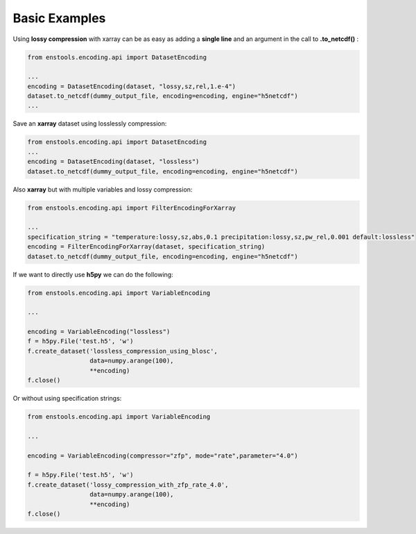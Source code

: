 Basic Examples
==============

Using **lossy compression** with xarray can be as easy as adding a **single line** and an argument in the call to **.to_netcdf()** :

.. code::

    from enstools.encoding.api import DatasetEncoding

    ...
    encoding = DatasetEncoding(dataset, "lossy,sz,rel,1.e-4")
    dataset.to_netcdf(dummy_output_file, encoding=encoding, engine="h5netcdf")
    ...


Save an **xarray** dataset using losslessly compression:


.. code::

    from enstools.encoding.api import DatasetEncoding
    ...
    encoding = DatasetEncoding(dataset, "lossless")
    dataset.to_netcdf(dummy_output_file, encoding=encoding, engine="h5netcdf")


Also **xarray** but with multiple variables and lossy compression:

.. code::

    from enstools.encoding.api import FilterEncodingForXarray

    ...
    specification_string = "temperature:lossy,sz,abs,0.1 precipitation:lossy,sz,pw_rel,0.001 default:lossless"
    encoding = FilterEncodingForXarray(dataset, specification_string)
    dataset.to_netcdf(dummy_output_file, encoding=encoding, engine="h5netcdf")


If we want to directly use **h5py** we can do the following:

.. code::

    from enstools.encoding.api import VariableEncoding

    ...

    encoding = VariableEncoding("lossless")
    f = h5py.File('test.h5', 'w')
    f.create_dataset('lossless_compression_using_blosc',
                     data=numpy.arange(100),
                     **encoding)
    f.close()


Or without using specification strings:

.. code::

    from enstools.encoding.api import VariableEncoding

    ...

    encoding = VariableEncoding(compressor="zfp", mode="rate",parameter="4.0")

    f = h5py.File('test.h5', 'w')
    f.create_dataset('lossy_compression_with_zfp_rate_4.0',
                     data=numpy.arange(100),
                     **encoding)
    f.close()
